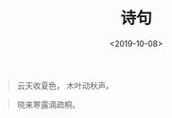 #+TITLE: 诗句
#+DATE: <2019-10-08>
#+CATEGORIES: 想说
#+TAGS: 
#+HTML: <!-- toc -->
#+HTML: <!-- more -->

#+BEGIN_QUOTE
云天收夏色，
木叶动秋声。
#+END_QUOTE

#+BEGIN_QUOTE
晓来寒露滴疏桐。
#+END_QUOTE
